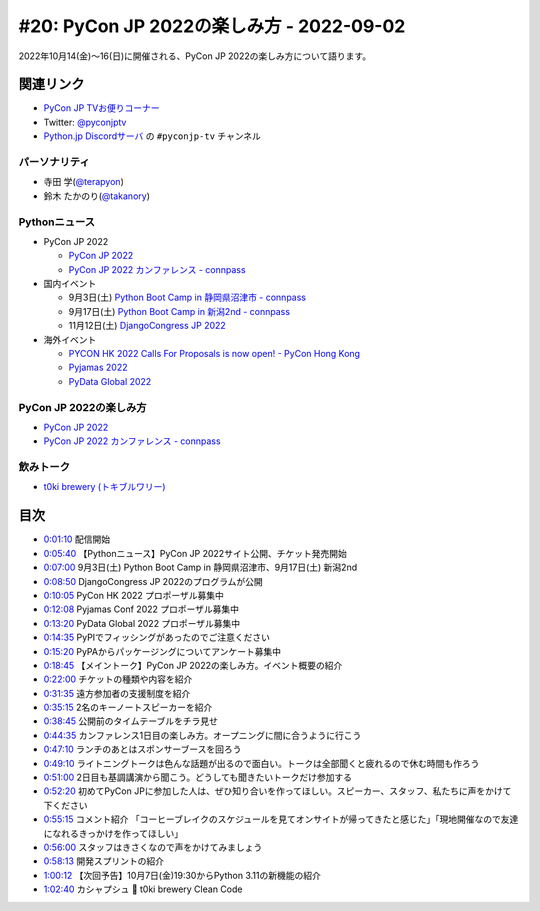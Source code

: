 ==========================================
 #20: PyCon JP 2022の楽しみ方 - 2022-09-02
==========================================

2022年10月14(金)〜16(日)に開催される、PyCon JP 2022の楽しみ方について語ります。

.. raw:: html

  <iframe width="560" height="315" src="https://www.youtube.com/embed/40rFWLYqgks" title="YouTube video player" frameborder="0" allow="accelerometer; autoplay; clipboard-write; encrypted-media; gyroscope; picture-in-picture" allowfullscreen></iframe>

関連リンク
==========
* `PyCon JP TVお便りコーナー <https://forms.gle/LzDwBhgmHWmAqAMn7>`_
* Twitter: `@pyconjptv <https://twitter.com/pyconjptv>`_
* `Python.jp Discordサーバ <https://www.python.jp/pages/pythonjp_discord.html>`_ の ``#pyconjp-tv`` チャンネル

パーソナリティ
--------------
* 寺田 学(`@terapyon <https://twitter.com>`_)
* 鈴木 たかのり(`@takanory <https://twitter.com/takanory>`_)

Pythonニュース
--------------
* PyCon JP 2022

  * `PyCon JP 2022 <https://2022.pycon.jp/>`_
  * `PyCon JP 2022 カンファレンス - connpass <https://pyconjp.connpass.com/event/255827/>`_
* 国内イベント

  * 9月3日(土) `Python Boot Camp in 静岡県沼津市 - connpass <https://pyconjp.connpass.com/event/251468/>`_
  * 9月17日(土) `Python Boot Camp in 新潟2nd - connpass <https://pyconjp.connpass.com/event/255600/>`_
  * 11月12日(土) `DjangoCongress JP 2022 <https://djangocongress.jp/#program>`_
* 海外イベント

  * `PYCON HK 2022 Calls For Proposals is now open! - PyCon Hong Kong <https://pycon.hk/2022/pycon-hk-2022-calls-for-proposals-is-now-open/>`_
  * `Pyjamas 2022 <https://pyjamas.live/>`_
  * `PyData Global 2022 <https://pydata.org/global2022/>`_

PyCon JP 2022の楽しみ方
-----------------------
* `PyCon JP 2022 <https://2022.pycon.jp/>`_
* `PyCon JP 2022 カンファレンス - connpass <https://pyconjp.connpass.com/event/255827/>`_


飲みトーク
----------
* `t0ki brewery (トキブルワリー) <https://www.t0ki.beer/>`_

目次
====
* `0:01:10 <https://www.youtube.com/watch?v=40rFWLYqgks&t=70s>`_ 配信開始
* `0:05:40 <https://www.youtube.com/watch?v=40rFWLYqgks&t=340s>`_ 【Pythonニュース】PyCon JP 2022サイト公開、チケット発売開始
* `0:07:00 <https://www.youtube.com/watch?v=40rFWLYqgks&t=420s>`_ 9月3日(土) Python Boot Camp in 静岡県沼津市、9月17日(土) 新潟2nd
* `0:08:50 <https://www.youtube.com/watch?v=40rFWLYqgks&t=530s>`_ DjangoCongress JP 2022のプログラムが公開
* `0:10:05 <https://www.youtube.com/watch?v=40rFWLYqgks&t=605s>`_ PyCon HK 2022 プロポーザル募集中
* `0:12:08 <https://www.youtube.com/watch?v=40rFWLYqgks&t=728s>`_ Pyjamas Conf 2022 プロポーザル募集中
* `0:13:20 <https://www.youtube.com/watch?v=40rFWLYqgks&t=800s>`_ PyData Global 2022 プロポーザル募集中
* `0:14:35 <https://www.youtube.com/watch?v=40rFWLYqgks&t=875s>`_ PyPIでフィッシングがあったのでご注意ください
* `0:15:20 <https://www.youtube.com/watch?v=40rFWLYqgks&t=920s>`_ PyPAからパッケージングについてアンケート募集中
* `0:18:45 <https://www.youtube.com/watch?v=40rFWLYqgks&t=1125s>`_ 【メイントーク】PyCon JP 2022の楽しみ方。イベント概要の紹介
* `0:22:00 <https://www.youtube.com/watch?v=40rFWLYqgks&t=1320s>`_ チケットの種類や内容を紹介
* `0:31:35 <https://www.youtube.com/watch?v=40rFWLYqgks&t=1895s>`_ 遠方参加者の支援制度を紹介
* `0:35:15 <https://www.youtube.com/watch?v=40rFWLYqgks&t=2115s>`_ 2名のキーノートスピーカーを紹介
* `0:38:45 <https://www.youtube.com/watch?v=40rFWLYqgks&t=2325s>`_ 公開前のタイムテーブルをチラ見せ
* `0:44:35 <https://www.youtube.com/watch?v=40rFWLYqgks&t=2675s>`_ カンファレンス1日目の楽しみ方。オープニングに間に合うように行こう
* `0:47:10 <https://www.youtube.com/watch?v=40rFWLYqgks&t=2830s>`_ ランチのあとはスポンサーブースを回ろう
* `0:49:10 <https://www.youtube.com/watch?v=40rFWLYqgks&t=2950s>`_ ライトニングトークは色んな話題が出るので面白い。トークは全部聞くと疲れるので休む時間も作ろう
* `0:51:00 <https://www.youtube.com/watch?v=40rFWLYqgks&t=3060s>`_ 2日目も基調講演から聞こう。どうしても聞きたいトークだけ参加する
* `0:52:20 <https://www.youtube.com/watch?v=40rFWLYqgks&t=3140s>`_ 初めてPyCon JPに参加した人は、ぜひ知り合いを作ってほしい。スピーカー、スタッフ、私たちに声をかけて下ください
* `0:55:15 <https://www.youtube.com/watch?v=40rFWLYqgks&t=3315s>`_ コメント紹介 「コーヒーブレイクのスケジュールを見てオンサイトが帰ってきたと感じた」「現地開催なので友達になれるきっかけを作ってほしい」
* `0:56:00 <https://www.youtube.com/watch?v=40rFWLYqgks&t=3360s>`_ スタッフはきさくなので声をかけてみましょう
* `0:58:13 <https://www.youtube.com/watch?v=40rFWLYqgks&t=3493s>`_ 開発スプリントの紹介
* `1:00:12 <https://www.youtube.com/watch?v=40rFWLYqgks&t=3612s>`_ 【次回予告】10月7日(金)19:30からPython 3.11の新機能の紹介
* `1:02:40 <https://www.youtube.com/watch?v=40rFWLYqgks&t=3760s>`_ カシャプシュ 🍺 t0ki brewery Clean Code
